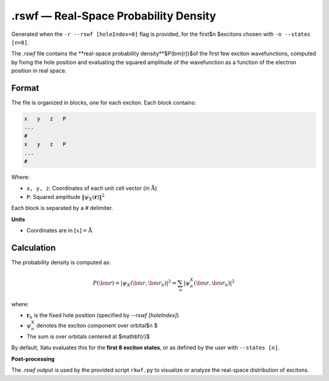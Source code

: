 ========================================
.rswf — Real-Space Probability Density
========================================

Generated when the ``-r --rswf [holeIndex=0]`` flag is provided, for the first$n $excitons chosen with ``-n --states [n=8]``.

The `.rswf` file contains the **real-space probability density**$P(\bm{r})$of the first few exciton wavefunctions, computed by fixing the hole position and evaluating the squared amplitude of the wavefunction as a function of the electron position in real space.


Format
=======

The file is organized in blocks, one for each exciton. Each block contains:

.. code-block:: text

   x   y   z   P
   ...
   #
   x   y   z   P
   ...
   #

Where:

- ``x, y, z``: Coordinates of each unit cell vector (in :math:`\text{\AA}`)
- ``P``: Squared amplitude :math:`\| \psi_X(\mathbf{r}) \|^2`

Each block is separated by a `#` delimiter.

**Units**

- Coordinates are in :math:`[x]=\text{\AA}`

Calculation
=========================

The probability density is computed as:

.. math::

   P(\bm{r}) = \left| \psi_X(\bm{r}, \bm{r}_h) \right|^2 = \sum_n \left| \psi^X_n(\bm{r}, \bm{r}_h) \right|^2

where:

- :math:`\mathbf{r}_{h}` is the fixed hole position (specified by `--rswf [holeIndex]`)
- :math:`\psi^{X}_{n}` denotes the exciton component over orbital$n $
- The sum is over orbitals centered at $\mathbf{r}$

By default, Xatu evaluates this for the **first 8 exciton states**, or as defined by the user with ``--states [n]``.

**Post-processing**

The `.rswf` output is used by the provided script ``rkwf.py`` to visualize or analyze the real-space distribution of excitons.
